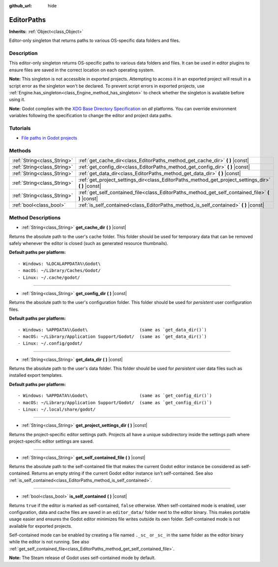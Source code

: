 :github_url: hide

.. DO NOT EDIT THIS FILE!!!
.. Generated automatically from Godot engine sources.
.. Generator: https://github.com/godotengine/godot/tree/master/doc/tools/make_rst.py.
.. XML source: https://github.com/godotengine/godot/tree/master/doc/classes/EditorPaths.xml.

.. _class_EditorPaths:

EditorPaths
===========

**Inherits:** :ref:`Object<class_Object>`

Editor-only singleton that returns paths to various OS-specific data folders and files.

Description
-----------

This editor-only singleton returns OS-specific paths to various data folders and files. It can be used in editor plugins to ensure files are saved in the correct location on each operating system.

\ **Note:** This singleton is not accessible in exported projects. Attempting to access it in an exported project will result in a script error as the singleton won't be declared. To prevent script errors in exported projects, use :ref:`Engine.has_singleton<class_Engine_method_has_singleton>` to check whether the singleton is available before using it.

\ **Note:** Godot complies with the `XDG Base Directory Specification <https://specifications.freedesktop.org/basedir-spec/basedir-spec-latest.html>`__ on *all* platforms. You can override environment variables following the specification to change the editor and project data paths.

Tutorials
---------

- `File paths in Godot projects <https://docs.godotengine.org/en/latest/tutorials/io/data_paths.html>`__

Methods
-------

+-----------------------------+--------------------------------------------------------------------------------------------------------+
| :ref:`String<class_String>` | :ref:`get_cache_dir<class_EditorPaths_method_get_cache_dir>` **(** **)** |const|                       |
+-----------------------------+--------------------------------------------------------------------------------------------------------+
| :ref:`String<class_String>` | :ref:`get_config_dir<class_EditorPaths_method_get_config_dir>` **(** **)** |const|                     |
+-----------------------------+--------------------------------------------------------------------------------------------------------+
| :ref:`String<class_String>` | :ref:`get_data_dir<class_EditorPaths_method_get_data_dir>` **(** **)** |const|                         |
+-----------------------------+--------------------------------------------------------------------------------------------------------+
| :ref:`String<class_String>` | :ref:`get_project_settings_dir<class_EditorPaths_method_get_project_settings_dir>` **(** **)** |const| |
+-----------------------------+--------------------------------------------------------------------------------------------------------+
| :ref:`String<class_String>` | :ref:`get_self_contained_file<class_EditorPaths_method_get_self_contained_file>` **(** **)** |const|   |
+-----------------------------+--------------------------------------------------------------------------------------------------------+
| :ref:`bool<class_bool>`     | :ref:`is_self_contained<class_EditorPaths_method_is_self_contained>` **(** **)** |const|               |
+-----------------------------+--------------------------------------------------------------------------------------------------------+

Method Descriptions
-------------------

.. _class_EditorPaths_method_get_cache_dir:

- :ref:`String<class_String>` **get_cache_dir** **(** **)** |const|

Returns the absolute path to the user's cache folder. This folder should be used for temporary data that can be removed safely whenever the editor is closed (such as generated resource thumbnails).

\ **Default paths per platform:**\ 

::

    - Windows: %LOCALAPPDATA%\Godot\
    - macOS: ~/Library/Caches/Godot/
    - Linux: ~/.cache/godot/

----

.. _class_EditorPaths_method_get_config_dir:

- :ref:`String<class_String>` **get_config_dir** **(** **)** |const|

Returns the absolute path to the user's configuration folder. This folder should be used for *persistent* user configuration files.

\ **Default paths per platform:**\ 

::

    - Windows: %APPDATA%\Godot\                    (same as `get_data_dir()`)
    - macOS: ~/Library/Application Support/Godot/  (same as `get_data_dir()`)
    - Linux: ~/.config/godot/

----

.. _class_EditorPaths_method_get_data_dir:

- :ref:`String<class_String>` **get_data_dir** **(** **)** |const|

Returns the absolute path to the user's data folder. This folder should be used for *persistent* user data files such as installed export templates.

\ **Default paths per platform:**\ 

::

    - Windows: %APPDATA%\Godot\                    (same as `get_config_dir()`)
    - macOS: ~/Library/Application Support/Godot/  (same as `get_config_dir()`)
    - Linux: ~/.local/share/godot/

----

.. _class_EditorPaths_method_get_project_settings_dir:

- :ref:`String<class_String>` **get_project_settings_dir** **(** **)** |const|

Returns the project-specific editor settings path. Projects all have a unique subdirectory inside the settings path where project-specific editor settings are saved.

----

.. _class_EditorPaths_method_get_self_contained_file:

- :ref:`String<class_String>` **get_self_contained_file** **(** **)** |const|

Returns the absolute path to the self-contained file that makes the current Godot editor instance be considered as self-contained. Returns an empty string if the current Godot editor instance isn't self-contained. See also :ref:`is_self_contained<class_EditorPaths_method_is_self_contained>`.

----

.. _class_EditorPaths_method_is_self_contained:

- :ref:`bool<class_bool>` **is_self_contained** **(** **)** |const|

Returns ``true`` if the editor is marked as self-contained, ``false`` otherwise. When self-contained mode is enabled, user configuration, data and cache files are saved in an ``editor_data/`` folder next to the editor binary. This makes portable usage easier and ensures the Godot editor minimizes file writes outside its own folder. Self-contained mode is not available for exported projects.

Self-contained mode can be enabled by creating a file named ``._sc_`` or ``_sc_`` in the same folder as the editor binary while the editor is not running. See also :ref:`get_self_contained_file<class_EditorPaths_method_get_self_contained_file>`.

\ **Note:** The Steam release of Godot uses self-contained mode by default.

.. |virtual| replace:: :abbr:`virtual (This method should typically be overridden by the user to have any effect.)`
.. |const| replace:: :abbr:`const (This method has no side effects. It doesn't modify any of the instance's member variables.)`
.. |vararg| replace:: :abbr:`vararg (This method accepts any number of arguments after the ones described here.)`
.. |constructor| replace:: :abbr:`constructor (This method is used to construct a type.)`
.. |static| replace:: :abbr:`static (This method doesn't need an instance to be called, so it can be called directly using the class name.)`
.. |operator| replace:: :abbr:`operator (This method describes a valid operator to use with this type as left-hand operand.)`
